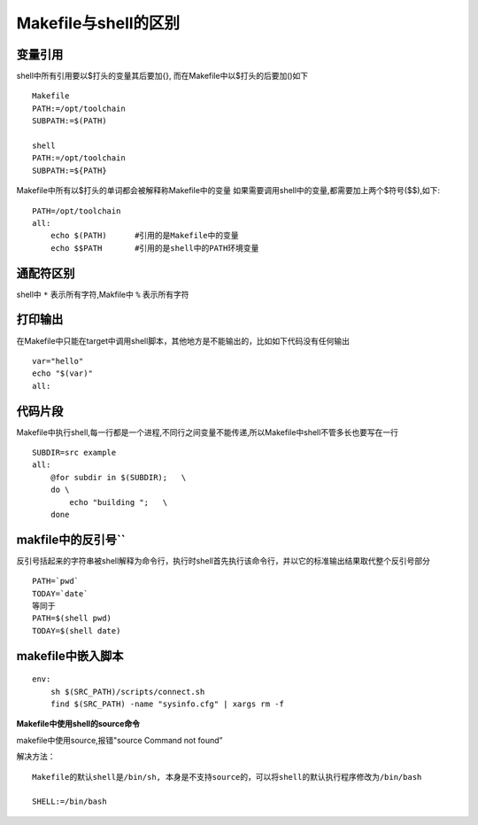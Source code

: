 Makefile与shell的区别
=====================

变量引用
--------

shell中所有引用要以$打头的变量其后要加{}, 而在Makefile中以$打头的后要加()如下

::

    Makefile
    PATH:=/opt/toolchain
    SUBPATH:=$(PATH)

    shell
    PATH:=/opt/toolchain
    SUBPATH:=${PATH}

Makefile中所有以$打头的单词都会被解释称Makefile中的变量
如果需要调用shell中的变量,都需要加上两个$符号($$),如下:

::

    PATH=/opt/toolchain
    all:
        echo $(PATH)      #引用的是Makefile中的变量
        echo $$PATH       #引用的是shell中的PATH环境变量


通配符区别
----------

shell中 ``*`` 表示所有字符,Makfile中 ``%`` 表示所有字符


打印输出
--------

在Makefile中只能在target中调用shell脚本，其他地方是不能输出的，比如如下代码没有任何输出

::

    var="hello"
    echo "$(var)"
    all:

代码片段
--------

Makefile中执行shell,每一行都是一个进程,不同行之间变量不能传递,所以Makefile中shell不管多长也要写在一行

::

    SUBDIR=src example
    all:
        @for subdir in $(SUBDIR);   \
        do \
            echo "building ";   \
        done

makfile中的反引号``
--------------------

反引号括起来的字符串被shell解释为命令行，执行时shell首先执行该命令行，并以它的标准输出结果取代整个反引号部分

::

    PATH=`pwd`
    TODAY=`date`
    等同于
    PATH=$(shell pwd)
    TODAY=$(shell date)


makefile中嵌入脚本
------------------

::

    env:
        sh $(SRC_PATH)/scripts/connect.sh
        find $(SRC_PATH) -name "sysinfo.cfg" | xargs rm -f



**Makefile中使用shell的source命令**

makefile中使用source,报错"source Command not found” 

解决方法：

::

    Makefile的默认shell是/bin/sh, 本身是不支持source的，可以将shell的默认执行程序修改为/bin/bash

    SHELL:=/bin/bash





